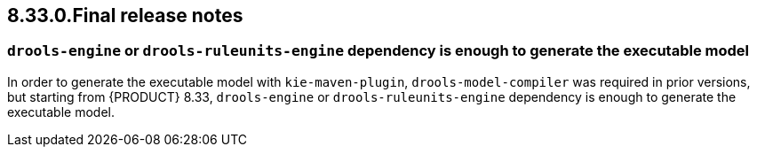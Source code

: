 == 8.33.0.Final release notes

=== `drools-engine` or `drools-ruleunits-engine` dependency is enough to generate the executable model

In order to generate the executable model with `kie-maven-plugin`, `drools-model-compiler` was required in prior versions, but starting from {PRODUCT} 8.33, `drools-engine` or `drools-ruleunits-engine` dependency is enough to generate the executable model.